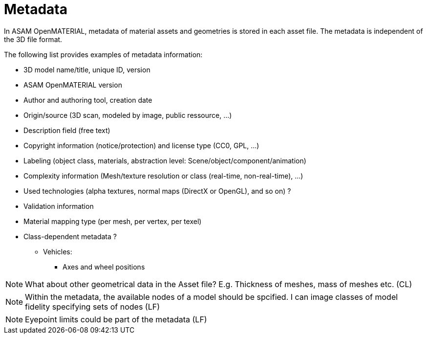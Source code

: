 = Metadata

In ASAM OpenMATERIAL, metadata of material assets and geometries is stored in
each asset file. The metadata is independent of the 3D file format.

The following list provides examples of metadata information:

* 3D model name/title, unique ID, version
* ASAM OpenMATERIAL version
* Author and authoring tool, creation date
* Origin/source (3D scan, modeled by image, public ressource, ...)
* Description field (free text)
* Copyright information (notice/protection) and license type (CC0, GPL, ...)
* Labeling (object class, materials, abstraction level: Scene/object/component/animation)
* Complexity information (Mesh/texture resolution or class (real-time, non-real-time), ...)
* Used technologies (alpha textures, normal maps (DirectX or OpenGL), and so on) ?
* Validation information
* Material mapping type (per mesh, per vertex, per texel)
* Class-dependent metadata ?
** Vehicles:
*** Axes and wheel positions

NOTE: What about other geometrical data in the Asset file? E.g. Thickness of meshes, mass of meshes etc. (CL)  

NOTE: Within the metadata, the available nodes of a model should be spcified. I can image classes of model fidelity specifying sets of nodes (LF)  

NOTE: Eyepoint limits could be part of the metadata (LF)  